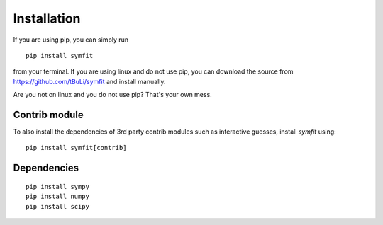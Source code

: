 Installation
============
If you are using pip, you can simply run ::

  pip install symfit

from your terminal. If you are using linux and do not use pip, you can download
the source from https://github.com/tBuLi/symfit and install manually.

Are you not on linux and you do not use pip? That's your own mess.

Contrib module
--------------
To also install the dependencies of 3rd party contrib modules such as
interactive guesses, install `symfit` using::

  pip install symfit[contrib]

Dependencies
------------
::

  pip install sympy
  pip install numpy
  pip install scipy
